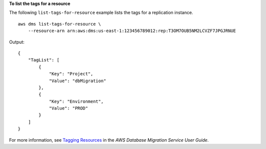 **To list the tags for a resource**

The following ``list-tags-for-resource`` example lists the tags for a replication instance. ::

    aws dms list-tags-for-resource \
        --resource-arn arn:aws:dms:us-east-1:123456789012:rep:T3OM7OUB5NM2LCVZF7JPGJRNUE

Output::

    {
        "TagList": [
            {
                "Key": "Project",
                "Value": "dbMigration"
            },
            {
                "Key": "Environment",
                "Value": "PROD"
            }
        ]
    }


For more information, see `Tagging Resources <https://docs.aws.amazon.com/dms/latest/userguide/CHAP_Tagging.html>`__ in the *AWS Database Migration Service User Guide*.
